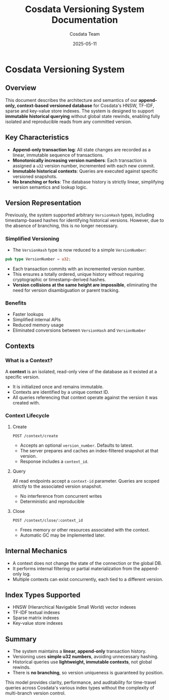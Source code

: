 #+TITLE: Cosdata Versioning System Documentation
#+AUTHOR: Cosdata Team
#+DATE: 2025-05-11
#+DESCRIPTION: Versioned Context-Based Querying System for HNSW, TF-IDF, Sparse and Key-Value Store Indexes

* Cosdata Versioning System
** Overview
This document describes the architecture and semantics of our *append-only, context-based versioned database* for Cosdata's HNSW, TF-IDF, sparse and key-value store indexes. The system is designed to support *immutable historical querying* without global state rewinds, enabling fully isolated and reproducible reads from any committed version.

** Key Characteristics
- *Append-only transaction log*: All state changes are recorded as a linear, immutable sequence of transactions.
- *Monotonically increasing version numbers*: Each transaction is assigned a ~u32~ version number, incremented with each new commit.
- *Immutable historical contexts*: Queries are executed against specific versioned snapshots.
- *No branching or forks*: The database history is strictly linear, simplifying version semantics and lookup logic.

** Version Representation
Previously, the system supported arbitrary ~VersionHash~ types, including timestamp-based hashes for identifying historical versions. However, due to the absence of branching, this is no longer necessary.

*** Simplified Versioning
- The ~VersionHash~ type is now reduced to a simple ~VersionNumber~:

#+begin_src rust
pub type VersionNumber = u32;
#+end_src

- Each transaction commits with an incremented version number.
- This ensures a totally ordered, unique history without requiring cryptographic or timestamp-derived hashes.
- *Version collisions at the same height are impossible*, eliminating the need for version disambiguation or parent tracking.

*** Benefits
- Faster lookups
- Simplified internal APIs
- Reduced memory usage
- Eliminated conversions between ~VersionHash~ and ~VersionNumber~

** Contexts
*** What is a Context?
A *context* is an isolated, read-only view of the database as it existed at a specific version.
- It is initialized once and remains immutable.
- Contexts are identified by a unique context ID.
- All queries referencing that context operate against the version it was created with.

*** Context Lifecycle
**** Create
#+begin_src http
POST /context/create
#+end_src

- Accepts an optional ~version_number~. Defaults to latest.
- The server prepares and caches an index-filtered snapshot at that version.
- Response includes a ~context_id~.

**** Query
All read endpoints accept a ~context-id~ parameter. Queries are scoped strictly to the associated version snapshot.
- No interference from concurrent writes
- Deterministic and reproducible

**** Close
#+begin_src http
POST /context/close/:context_id
#+end_src

- Frees memory or other resources associated with the context.
- Automatic GC may be implemented later.

** Internal Mechanics
- A context does not change the state of the connection or the global DB.
- It performs internal filtering or partial materialization from the append-only log.
- Multiple contexts can exist concurrently, each tied to a different version.

** Index Types Supported
- HNSW (Hierarchical Navigable Small World) vector indexes
- TF-IDF textual indexes
- Sparse matrix indexes
- Key-value store indexes

** Summary
- The system maintains a *linear, append-only* transaction history.
- Versioning uses *simple u32 numbers*, avoiding unnecessary hashing.
- Historical queries use *lightweight, immutable contexts*, not global rewinds.
- There is *no branching*, so version uniqueness is guaranteed by position.

This model provides clarity, performance, and auditability for time-travel queries across Cosdata's various index types without the complexity of multi-branch version control.
